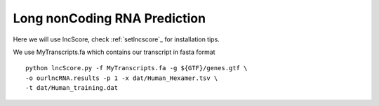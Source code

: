 =============================================
**Long nonCoding RNA Prediction** 
=============================================

      
Here we will use lncScore, check :ref:`setlncscore`_  for installation tips. 
 
We use MyTranscripts.fa which contains our transcript in fasta format ::

    python lncScore.py -f MyTranscripts.fa -g ${GTF}/genes.gtf \
    -o ourlncRNA.results -p 1 -x dat/Human_Hexamer.tsv \
    -t dat/Human_training.dat 

